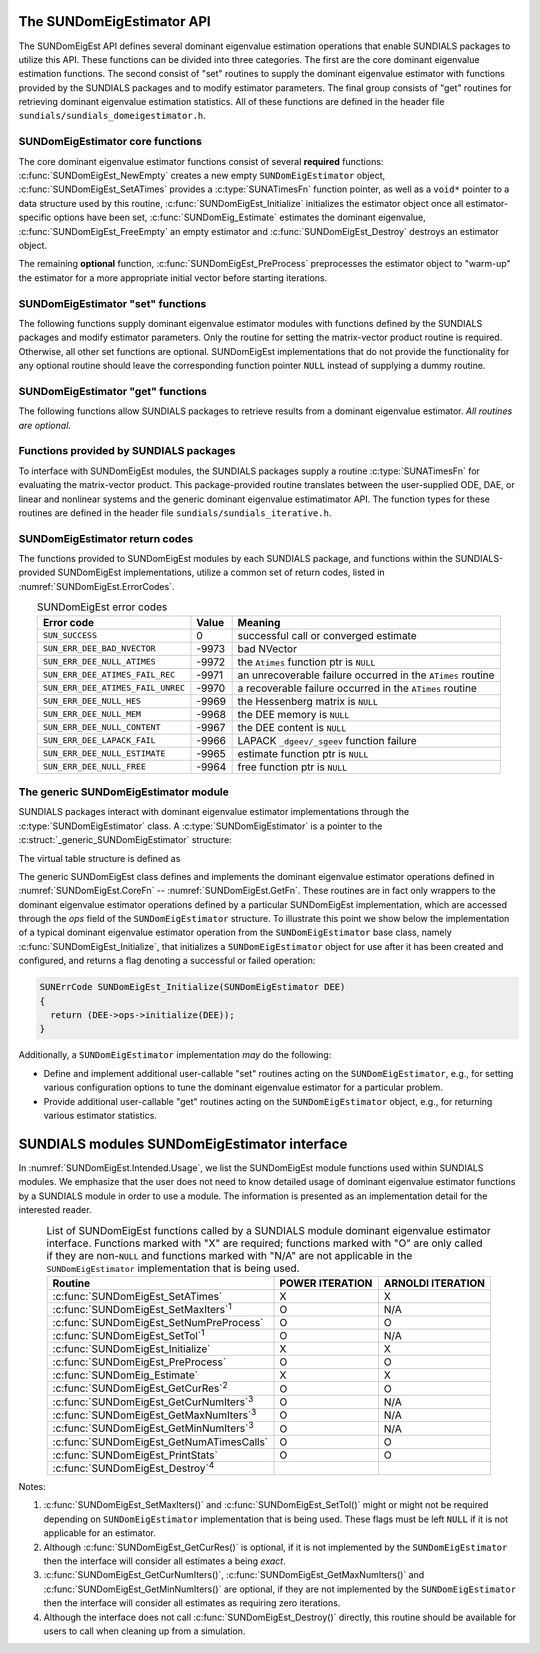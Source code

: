 ..
   Mustafa Aggul @ SMU
   ----------------------------------------------------------------
   SUNDIALS Copyright Start
   Copyright (c) 2002-2025, Lawrence Livermore National Security
   and Southern Methodist University.
   All rights reserved.

   See the top-level LICENSE and NOTICE files for details.

   SPDX-License-Identifier: BSD-3-Clause
   SUNDIALS Copyright End
   ----------------------------------------------------------------

.. _SUNDomEigEst.API:

The SUNDomEigEstimator API
=============================

The SUNDomEigEst API defines several dominant eigenvalue estimation operations that enable
SUNDIALS packages to utilize this API.  These functions can be divided into three categories.
The first are the core dominant eigenvalue estimation functions.  The second consist of "set"
routines to supply the dominant eigenvalue estimator with functions provided by the SUNDIALS
packages and to modify estimator parameters.  The final group consists of "get" routines for
retrieving dominant eigenvalue estimation statistics.  All of these functions are defined in
the header file ``sundials/sundials_domeigestimator.h``.


.. _SUNDomEigEst.CoreFn:

SUNDomEigEstimator core functions
-----------------------------------------------------

The core dominant eigenvalue estimator functions consist of several **required**
functions: :c:func:`SUNDomEigEst_NewEmpty` creates a new empty ``SUNDomEigEstimator`` 
object, :c:func:`SUNDomEigEst_SetATimes` provides a :c:type:`SUNATimesFn` function pointer,
as well as a ``void*`` pointer to a data structure used by this routine,
:c:func:`SUNDomEigEst_Initialize` initializes the estimator object once all estimator-specific
options have been set, :c:func:`SUNDomEig_Estimate` estimates the dominant eigenvalue,
:c:func:`SUNDomEigEst_FreeEmpty` an empty estimator and :c:func:`SUNDomEigEst_Destroy` destroys 
an estimator object.

The remaining **optional** function, :c:func:`SUNDomEigEst_PreProcess` preprocesses the estimator object 
to "warm-up" the estimator for a more appropriate initial vector before starting iterations.


.. c:function:: SUNDomEigEstimator SUNDomEigEst_NewEmpty(SUNContext sunctx)

   *Required.*

   This function allocates a new ``SUNDomEigEstimator`` object and
   initializes its content pointer and the function pointers in the operations
   structure to ``NULL``.

   **Arguments:**

      * *sunctx* -- the :c:type:`SUNContext` object (see :numref:`SUNDIALS.SUNContext`)

   **Return value:**

      If successful, this function returns a ``SUNDomEigEstimator`` object.
      If an error occurs when allocating the object, then this routine will
      return ``NULL``.


.. c:function:: SUNErrCode SUNDomEigEst_SetATimes(SUNDomEigEstimator DEE, void* A_data, SUNATimesFn ATimes)

   *Required.*

   Provides a :c:type:`SUNATimesFn` function pointer, as well as a ``void*`` pointer to a
   data structure used by this routine, to the dominant eigenvalue estimator object
   *DEE*.  SUNDIALS packages call this function to set the matrix-vector product function
   to either an estimator-provided difference-quotient via vector operations or a user-supplied
   estimator-specific routine.

   **Arguments:**

      * *DEE* -- a SUNDomEigEst object,
      * *A_data* -- pointer to structure for ``ATimes``,
      * *ATimes* -- function pointer to perform :math:`Av` product.

   **Return value:**

      A :c:type:`SUNErrCode`.

   **Usage:**

      .. code-block:: c

         retval = SUNDomEigEst_SetATimes(DEE, A_data, ATimes);


.. c:function:: SUNErrCode SUNDomEigEst_Initialize(SUNDomEigEstimator DEE)

   *Required.*

   Performs dominant eigenvalue estimator initialization (assuming that all
   estimator-specific options have been set).

   **Arguments:**

      * *DEE* -- a SUNDomEigEst object.

   **Return value:**

      A :c:type:`SUNErrCode`.

   **Usage:**

      .. code-block:: c

         retval = SUNDomEigEst_Initialize(DEE);


.. c:function:: SUNErrCode SUNDomEig_Estimate(SUNDomEigEstimator DEE, sunrealtype* lambdaR, sunrealtype* lambdaI)

   This *required* function estimates the dominant eigenvalue,
   :math:`\lambda_{\max} = \lambda_{R} + \lambda_{I}i` such that
   :math:`|\lambda| = \max\{|\lambda_i| : A \vec{v_i} = \lambda_i \vec{v_i}, \ \vec{v_i} \neq \vec{0} \}`.

   **Arguments:**

      * *DEE* -- a SUNDomEigEst object.
      * *lambdaR* -- The real part of the dominant eigenvalue
      * *lambdaI* -- The imaginary part of the dominant eigenvalue

   **Return value:**

      `SUN_SUCCESS` for a successful call, or a relevant error code from
      :numref:`SUNDomEigEst.ErrorCodes` upon failure.

   **Usage:**

      .. code-block:: c

         retval = SUNDomEig_Estimate(DEE, dom_eig);


.. c:function:: SUNErrCode SUNDomEigEst_FreeEmpty(SUNDomEigEstimator DEE)

   This routine frees the ``SUNDomEigEstimator`` object, under the
   assumption that any implementation-specific data that was allocated
   within the underlying content structure has already been freed.
   It will additionally test whether the ops pointer is ``NULL``,
   and, if it is not, it will free it as well.

   **Arguments:**

      * *DEE* -- a SUNDomEigEstimator object

   **Return value:**

      A :c:type:`SUNErrCode`.


.. c:function:: SUNErrCode SUNDomEigEst_Destroy(SUNDomEigEstimator* DEEptr)

   Frees memory allocated by the dominant eigenvalue estimatimator.

   **Arguments:**

      * *DEEptr* -- a SUNDomEigEst object pointer.

   **Usage:**

      .. code-block:: c

         retval = SUNDomEigEst_Destroy(&DEE);


.. _SUNDomEigEst.SetFn:

SUNDomEigEstimator "set" functions
-------------------------------------

The following functions supply dominant eigenvalue estimator modules with
functions defined by the SUNDIALS packages and modify estimator parameters.
Only the routine for setting the matrix-vector product routine is required.
Otherwise, all other set functions are optional.  SUNDomEigEst implementations
that do not provide the functionality for any optional routine should leave the corresponding
function pointer ``NULL`` instead of supplying a dummy routine.


.. c:function:: SUNErrCode SUNDomEigEst_SetNumPreProcess(SUNDomEigEstimator DEE, int numpreprocess)

   This *optional* routine should set the number of "warm-up" matrix-vector multiplications,
   which then should be executed by :c:func:`SUNDomEigEst_PreProcess`.

   **Arguments:**

      * *DEE* -- a SUNDomEigEst object,
      * *numpreprocess* -- the number of preprocess.

   **Return value:**

      * *numpreprocess* -- the number of preprocessing iterations. 

   **Usage:**

      .. code-block:: c

         retval = SUNDomEigEst_SetNumPreProcess(DEE, numpreprocess);


.. c:function:: SUNErrCode SUNDomEigEst_SetTol(SUNDomEigEstimator DEE, sunrealtype tol)

   This *optional* routine sets the estimator's :ref:`relative tolerance <pi_rel_tol>`.

   **Arguments:**

      * *DEE* -- a SUNDomEigEst object,
      * *tol* -- the requested eigenvalue accuracy.

   **Return value:**

      * *tol* -- the requested eigenvalue accuracy.

   **Usage:**

      .. code-block:: c

         retval = SUNDomEigEst_SetTol(DEE, tol);


.. c:function:: SUNErrCode SUNDomEigEst_SetMaxIters(SUNDomEigEstimator DEE, int max_iters)

   This *optional* routine sets the maximum number of iterations.

   **Arguments:**

      * *DEE* -- a SUNDomEigEst object,
      * *max_iters* -- the maximum number of iterations.

   **Return value:**

      A :c:type:`SUNErrCode`.

   **Usage:**

      .. code-block:: c

         retval = SUNDomEigEst_SetMaxIters(DEE, max_iters);


.. c:function:: SUNErrCode SUNDomEigEst_PreProcess(SUNDomEigEstimator DEE)

   This *optional* routine executes the "warm-up" matrix-vector multiplications,
   whose number is set by :c:func:`SUNDomEigEst_SetNumPreProcess`.

   **Arguments:**

      * *DEE* -- a SUNDomEigEst object.

   **Return value:**

      A :c:type:`SUNErrCode`.

   **Usage:**

      .. code-block:: c

         retval = SUNDomEigEst_PreProcess(DEE);


.. _SUNDomEigEst.GetFn:

SUNDomEigEstimator "get" functions
----------------------------------

The following functions allow SUNDIALS packages to retrieve results from a
dominant eigenvalue estimator.  *All routines are optional.*

.. c:function:: SUNErrCode SUNDomEigEst_GetCurRes(SUNDomEigEstimator DEE, sunrealtype* cur_res)

   This *optional* routine should return the final residual from
   the most-recent "estimator" call.

   **Arguments:**

      * *DEE* -- a SUNDomEigEst object.
      * *cur_res* -- the current residual

   **Return value:**

      A :c:type:`SUNErrCode`.

   **Usage:**

      .. code-block:: c

         sunrealtype cur_res;
         retval = SUNDomEigEst_GetCurRes(DEE, &cur_res);


.. c:function:: SUNErrCode SUNDomEigEst_GetCurNumIters(SUNDomEigEstimator DEE, int* curniter)

   This *optional* routine should return the number of estimator
   iterations performed in the most-recent "estimator" call.

   **Arguments:**

      * *DEE* -- a SUNDomEigEst object,
      * *curniter* -- the current number of iterations.

   **Return value:**

      A :c:type:`SUNErrCode`.

   **Usage:**

      .. code-block:: c

         int curniter;
         retval = SUNDomEigEst_GetCurNumIters(DEE, &curniter);


.. c:function:: SUNErrCode SUNDomEigEst_GetMaxNumIters(SUNDomEigEstimator DEE, int* max_niter)

   This *optional* routine should return the maximum number of iterations
   performed in all "estimator" calls so far.

   **Arguments:**

      * *DEE* -- a SUNDomEigEst object,
      * *max_niter* -- the maximum number of iterations.

   **Return value:**

      A :c:type:`SUNErrCode`.

   **Usage:**

      .. code-block:: c

         int max_niter;
         retval = SUNDomEigEst_GetMaxNumIters(DEE, &max_niter);


.. c:function:: SUNErrCode SUNDomEigEst_GetMinNumIters(SUNDomEigEstimator DEE, int* min_niter)

   This *optional* routine should return the minimum number of iterations
   performed in all "estimator" calls so far.

   **Arguments:**

      * *DEE* -- a SUNDomEigEst object,
      * *min_niter* -- the minimum number of iterations.

   **Return value:**

      A :c:type:`SUNErrCode`.

   **Usage:**

      .. code-block:: c

         int min_niter;
         retval = SUNDomEigEst_GetMinNumIters(DEE, &min_niter);

.. c:function:: SUNErrCode SUNDomEigEst_GetNumATimesCalls(SUNDomEigEstimator DEE, long int* num_ATimes)

   This *optional* routine should return the number of calls to the :c:type:`SUNATimesFn` function.

   **Arguments:**

      * *DEE* -- a SUNDomEigEst object,
      * *num_ATimes* -- the number of calls to the ``Atimes`` function.

   **Return value:**

      A :c:type:`SUNErrCode`.

   **Usage:**

      .. code-block:: c

         long int num_ATimes;
         retval = SUNDomEigEst_GetNumATimesCalls(DEE, &num_ATimes);


.. c:function:: SUNErrCode SUNDomEigEst_PrintStats(SUNDomEigEstimator DEE, FILE* outfile)

   This *optional* routine prints the dominant eigenvalue estimator statistics
   to the output stream *outfile*.

   **Arguments:**

      * *DEE* -- a SUNDomEigEst object,
      * *outfile* -- the output stream.

   **Return value:**

      A :c:type:`SUNErrCode`.

   **Usage:**

      .. code-block:: c

         retval = SUNDomEigEst_PrintStats(DEE, stdout);


.. _SUNDomEigEst.SUNSuppliedFn:

Functions provided by SUNDIALS packages
---------------------------------------------

To interface with SUNDomEigEst modules, the SUNDIALS packages supply a routine
:c:type:`SUNATimesFn` for evaluating the matrix-vector product.  This package-provided
routine translates between the user-supplied ODE, DAE, or linear and nonlinear
systems and the generic dominant eigenvalue estimatimator API.  The function types
for these routines are defined in the header file ``sundials/sundials_iterative.h``.

.. _SUNDomEigEst.ReturnCodes:

SUNDomEigEstimator return codes
------------------------------------

The functions provided to SUNDomEigEst modules by each SUNDIALS package,
and functions within the SUNDIALS-provided SUNDomEigEst implementations,
utilize a common set of return codes, listed in :numref:`SUNDomEigEst.ErrorCodes`.


.. _SUNDomEigEst.ErrorCodes:
.. table:: SUNDomEigEst error codes
   :align: center

   +------------------------------------+-------+---------------------------------------------------+
   | Error code                         | Value | Meaning                                           |
   +====================================+=======+===================================================+
   | ``SUN_SUCCESS``                    | 0     | successful call or converged estimate             |
   +------------------------------------+-------+---------------------------------------------------+
   | ``SUN_ERR_DEE_BAD_NVECTOR``        | -9973 | bad NVector                                       |
   +------------------------------------+-------+---------------------------------------------------+
   | ``SUN_ERR_DEE_NULL_ATIMES``        | -9972 | the ``Atimes`` function ptr is ``NULL``           |
   +------------------------------------+-------+---------------------------------------------------+
   | ``SUN_ERR_DEE_ATIMES_FAIL_REC``    | -9971 | an unrecoverable failure occurred in the          |
   |                                    |       | ``ATimes`` routine                                |
   +------------------------------------+-------+---------------------------------------------------+
   | ``SUN_ERR_DEE_ATIMES_FAIL_UNREC``  | -9970 | a recoverable failure occurred in the             |
   |                                    |       | ``ATimes`` routine                                |
   +------------------------------------+-------+---------------------------------------------------+
   | ``SUN_ERR_DEE_NULL_HES``           | -9969 | the Hessenberg matrix is ``NULL``                 |
   +------------------------------------+-------+---------------------------------------------------+
   | ``SUN_ERR_DEE_NULL_MEM``           | -9968 | the DEE memory is ``NULL``                        |
   +------------------------------------+-------+---------------------------------------------------+
   | ``SUN_ERR_DEE_NULL_CONTENT``       | -9967 | the DEE content is ``NULL``                       |
   +------------------------------------+-------+---------------------------------------------------+
   | ``SUN_ERR_DEE_LAPACK_FAIL``        | -9966 | LAPACK ``_dgeev/_sgeev`` function failure         |
   |                                    |       |                                                   |
   +------------------------------------+-------+---------------------------------------------------+
   | ``SUN_ERR_DEE_NULL_ESTIMATE``      | -9965 | estimate function ptr is ``NULL``                 |
   |                                    |       |                                                   |
   +------------------------------------+-------+---------------------------------------------------+
   | ``SUN_ERR_DEE_NULL_FREE``          | -9964 | free function ptr is ``NULL``                     |
   |                                    |       |                                                   |
   +------------------------------------+-------+---------------------------------------------------+


.. _SUNDomEigEst.Generic:

The generic SUNDomEigEstimator module
-----------------------------------------

SUNDIALS packages interact with dominant eigenvalue estimator implementations through the
:c:type:`SUNDomEigEstimator` class.  A :c:type:`SUNDomEigEstimator` is a pointer to the
:c:struct:`_generic_SUNDomEigEstimator` structure:

.. c:type:: struct _generic_SUNDomEigEstimator *SUNDomEigEstimator

.. c:struct:: _generic_SUNDomEigEstimator

   The structure defining the SUNDIALS dominant eigenvalue estimator class.

   .. c:member:: void *content

      Pointer to the dominant eigenvalue estimator-specific member data

   .. c:member:: SUNDomEigEstimator_Ops ops

      A virtual table of dominant eigenvalue estimator operations provided by a specific
      implementation

   .. c:member:: SUNContext sunctx

      The SUNDIALS simulation context

The virtual table structure is defined as

.. c:type:: struct _generic_SUNDomEigEstimator_Ops *SUNDomEigEstimator_Ops

.. c:struct:: _generic_SUNDomEigEstimator_Ops

   The structure defining :c:type:`SUNDomEigEstimator` operations.

   .. c:member:: SUNErrCode (*setatimes)(SUNDomEigEstimator, void*, SUNATimesFn)

      The function implementing :c:func:`SUNDomEigEst_SetATimes`

   .. c:member:: SUNErrCode (*setmaxiters)(SUNDomEigEstimator, int)

      The function implementing :c:func:`SUNDomEigEst_SetMaxIters`

   .. c:member:: SUNErrCode (*setnumpreprocess)(SUNDomEigEstimator, int)

      The function implementing :c:func:`SUNDomEigEst_SetNumPreProcess`

   .. c:member:: SUNErrCode (*settol)(SUNDomEigEstimator, sunrealtype)

      The function implementing :c:func:`SUNDomEigEst_SetTol`

   .. c:member:: SUNErrCode (*initialize)(SUNDomEigEstimator)

      The function implementing :c:func:`SUNDomEigEst_Initialize`

   .. c:member:: SUNErrCode (*preprocess)(SUNDomEigEstimator)

      The function implementing :c:func:`SUNDomEigEst_PreProcess`

   .. c:member:: SUNErrCode (*estimate)(SUNDomEigEstimator, sunrealtype*, sunrealtype*)

      The function implementing :c:func:`SUNDomEig_Estimate`

   .. c:member:: sunrealtype (*getcurres)(SUNDomEigEstimator)

      The function implementing :c:func:`SUNDomEigEst_GetCurRes`

   .. c:member:: int (*getcurniters)(SUNDomEigEstimator)

      The function implementing :c:func:`SUNDomEigEst_GetCurNumIters`

   .. c:member:: int (*getmaxniters)(SUNDomEigEstimator)

      The function implementing :c:func:`SUNDomEigEst_GetMaxNumIters`

   .. c:member:: int (*getminniters)(SUNDomEigEstimator)

      The function implementing :c:func:`SUNDomEigEst_GetMinNumIters`

   .. c:member:: long int (*getnumatimescalls)(SUNDomEigEstimator)

      The function implementing :c:func:`SUNDomEigEst_GetNumATimesCalls`
      
   .. c:member:: SUNErrCode (*printstats)(SUNDomEigEstimator, FILE*)

      The function implementing :c:func:`SUNDomEigEst_PrintStats`
      
   .. c:member:: SUNErrCode (*free)(SUNDomEigEstimator)

      The function implementing :c:func:`SUNDomEigEst_Destroy`

The generic SUNDomEigEst class defines and implements the dominant eigenvalue estimator
operations defined in :numref:`SUNDomEigEst.CoreFn` -- :numref:`SUNDomEigEst.GetFn`.
These routines are in fact only wrappers to the dominant eigenvalue estimator operations
defined by a particular SUNDomEigEst implementation, which are accessed through
the *ops* field of the ``SUNDomEigEstimator`` structure.  To illustrate this
point we show below the implementation of a typical dominant eigenvalue estimator operation
from the ``SUNDomEigEstimator`` base class, namely :c:func:`SUNDomEigEst_Initialize`,
that initializes a ``SUNDomEigEstimator`` object for use after it has been
created and configured, and returns a flag denoting a successful or failed
operation:

.. code-block:: c

   SUNErrCode SUNDomEigEst_Initialize(SUNDomEigEstimator DEE)
   {
     return (DEE->ops->initialize(DEE));
   }


Additionally, a ``SUNDomEigEstimator`` implementation *may* do the following:

* Define and implement additional user-callable "set" routines
  acting on the ``SUNDomEigEstimator``, e.g., for setting various
  configuration options to tune the dominant eigenvalue estimator
  for a particular problem.

* Provide additional user-callable "get" routines acting on the
  ``SUNDomEigEstimator`` object, e.g., for returning various estimator
  statistics.
  

.. _SUNDomEigEst.Intended:

SUNDIALS modules SUNDomEigEstimator interface
==============================================

In :numref:`SUNDomEigEst.Intended.Usage`, we list the SUNDomEigEst module functions used
within SUNDIALS modules.  We emphasize that the user does not need to know
detailed usage of dominant eigenvalue estimator functions by a SUNDIALS module
in order to use a module.  The information is presented as an implementation detail for
the interested reader.

.. _SUNDomEigEst.Intended.Usage:
.. table:: List of SUNDomEigEst functions called by a SUNDIALS module dominant eigenvalue
           estimator interface.  Functions marked with "X" are required;
           functions marked with "O" are only called if they are non-``NULL`` and
           functions marked with "N/A" are not applicable in the ``SUNDomEigEstimator``
           implementation that is being used.
   :align: center

   +----------------------------------------------------+---------------------+---------------------+
   | Routine                                            |   POWER ITERATION   |  ARNOLDI ITERATION  |
   |                                                    |                     |                     |
   +====================================================+=====================+=====================+
   | :c:func:`SUNDomEigEst_SetATimes`                   |          X          |          X          |
   +----------------------------------------------------+---------------------+---------------------+
   | :c:func:`SUNDomEigEst_SetMaxIters`\ :sup:`1`       |          O          |         N/A         |
   +----------------------------------------------------+---------------------+---------------------+
   | :c:func:`SUNDomEigEst_SetNumPreProcess`            |          O          |          O          |
   +----------------------------------------------------+---------------------+---------------------+
   | :c:func:`SUNDomEigEst_SetTol`\ :sup:`1`            |          O          |         N/A         |
   +----------------------------------------------------+---------------------+---------------------+
   | :c:func:`SUNDomEigEst_Initialize`                  |          X          |          X          |
   +----------------------------------------------------+---------------------+---------------------+
   | :c:func:`SUNDomEigEst_PreProcess`                  |          O          |          O          |
   +----------------------------------------------------+---------------------+---------------------+
   | :c:func:`SUNDomEig_Estimate`                       |          X          |          X          |
   +----------------------------------------------------+---------------------+---------------------+
   | :c:func:`SUNDomEigEst_GetCurRes`\ :sup:`2`         |          O          |          O          |
   +----------------------------------------------------+---------------------+---------------------+
   | :c:func:`SUNDomEigEst_GetCurNumIters`\ :sup:`3`    |          O          |         N/A         |
   +----------------------------------------------------+---------------------+---------------------+
   | :c:func:`SUNDomEigEst_GetMaxNumIters`\ :sup:`3`    |          O          |         N/A         |
   +----------------------------------------------------+---------------------+---------------------+
   | :c:func:`SUNDomEigEst_GetMinNumIters`\ :sup:`3`    |          O          |         N/A         |
   +----------------------------------------------------+---------------------+---------------------+
   | :c:func:`SUNDomEigEst_GetNumATimesCalls`           |          O          |          O          |
   +----------------------------------------------------+---------------------+---------------------+
   | :c:func:`SUNDomEigEst_PrintStats`                  |          O          |          O          |
   +----------------------------------------------------+---------------------+---------------------+
   | :c:func:`SUNDomEigEst_Destroy`\ :sup:`4`           |                     |                     |
   +----------------------------------------------------+---------------------+---------------------+


Notes:

1. :c:func:`SUNDomEigEst_SetMaxIters()` and :c:func:`SUNDomEigEst_SetTol()` might or 
   might not be required depending on ``SUNDomEigEstimator`` implementation that is being used. 
   These flags must be left ``NULL`` if it is not applicable for an estimator.

2. Although :c:func:`SUNDomEigEst_GetCurRes()` is optional, if it is not
   implemented by the ``SUNDomEigEstimator`` then the interface will consider all
   estimates a being *exact*.

3. :c:func:`SUNDomEigEst_GetCurNumIters()`, :c:func:`SUNDomEigEst_GetMaxNumIters()`
   and :c:func:`SUNDomEigEst_GetMinNumIters()` are optional, if they are not
   implemented by the ``SUNDomEigEstimator`` then the interface will consider all
   estimates as requiring zero iterations.

4. Although the interface does not call :c:func:`SUNDomEigEst_Destroy()`
   directly, this routine should be available for users to call when
   cleaning up from a simulation.